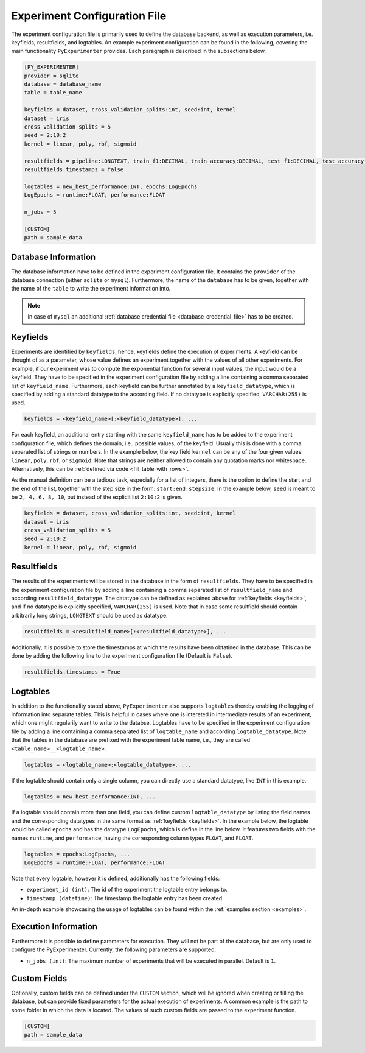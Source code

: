 .. _experiment_configuration_file:

=============================
Experiment Configuration File
=============================

The experiment configuration file is primarily used to define the database backend, as well as execution parameters, i.e. keyfields, resultfields, and logtables. An example experiment configuration can be found in the following, covering the main functionality ``PyExperimenter`` provides. Each paragraph is described in the subsections below.

.. code-block:: 

    [PY_EXPERIMENTER]
    provider = sqlite 
    database = database_name
    table = table_name 

    keyfields = dataset, cross_validation_splits:int, seed:int, kernel
    dataset = iris
    cross_validation_splits = 5
    seed = 2:10:2 
    kernel = linear, poly, rbf, sigmoid

    resultfields = pipeline:LONGTEXT, train_f1:DECIMAL, train_accuracy:DECIMAL, test_f1:DECIMAL, test_accuracy:DECIMAL
    resultfields.timestamps = false

    logtables = new_best_performance:INT, epochs:LogEpochs
    LogEpochs = runtime:FLOAT, performance:FLOAT

    n_jobs = 5 

    [CUSTOM] 
    path = sample_data


--------------------
Database Information
--------------------

The database information have to be defined in the experiment configuration file. It contains the ``provider`` of the database connection (either ``sqlite`` or ``mysql``). Furthermore, the name of the ``database`` has to be given, together with the name of the ``table`` to write the experiment information into.


.. note::
   In case of ``mysql`` an additional :ref:`database credential file <database_credential_file>` has to be created.


.. _keyfields:

---------
Keyfields
---------

Experiments are identified by ``keyfields``, hence, keyfields define the execution of experiments. A keyfield can be thought of as a parameter, whose value defines an experiment together with the values of all other experiments. For example, if our experiment was to compute the exponential function for several input values, the input would be a keyfield. They have to be specified in the experiment configuration file by adding a line containing a comma separated list of ``keyfield_name``. Furthermore, each keyfield can be further annotated by a ``keyfield_datatype``, which is specified by adding a standard datatype to the according field. If no datatype is explicitly specified, ``VARCHAR(255)`` is used.

.. code-block:: 

    keyfields = <keyfield_name>[:<keyfield_datatype>], ...
    
For each keyfield, an additional entry starting with the same ``keyfield_name`` has to be added to the experiment configuration file, which defines the domain, i.e., possible values, of the keyfield. Usually this is done with a comma separated list of strings or numbers. In the example below, the key field ``kernel`` can be any of the four given values: ``linear``, ``poly``, ``rbf``, or ``sigmoid``. Note that strings are neither allowed to contain any quotation marks nor whitespace. Alternatively, this can be :ref:`defined via code <fill_table_with_rows>`.

As the manual definition can be a tedious task, especially for a list of integers, there is the option to define the start and the end of the list, together with the step size in the form: ``start:end:stepsize``. In the example below, ``seed`` is meant to be ``2, 4, 6, 8, 10``, but instead of the explicit list ``2:10:2`` is given.

.. code-block:: 

    keyfields = dataset, cross_validation_splits:int, seed:int, kernel
    dataset = iris
    cross_validation_splits = 5
    seed = 2:10:2 
    kernel = linear, poly, rbf, sigmoid


.. _resultfields:

------------
Resultfields
------------

The results of the experiments will be stored in the database in the form of ``resultfields``. They have to be specified in the experiment configuration file by adding a line containing a comma separated list of ``resultfield_name`` and according ``resultfield_datatype``. The datatype can be defined as explained above for :ref:`keyfields <keyfields>`, and if no datatype is explicitly specified, ``VARCHAR(255)`` is used. Note that in case some resultfield should contain arbitrarily long strings, ``LONGTEXT`` should be used as datatype.

.. code-block:: 

    resultfields = <resultfield_name>[:<resultfield_datatype>], ...

Additionally, it is possible to store the timestamps at which the results have been obtatined in the database. This can be done by adding the following line to the experiment configuration file (Default is ``False``).

.. code-block:: 

    resultfields.timestamps = True


.. _logtables:

---------
Logtables
---------

In addition to the functionality stated above, ``PyExperimenter`` also supports ``logtables`` thereby enabling the logging of information into separate tables. This is helpful in cases where one is intereted in intermediate results of an experiment, which one might regularily want to write to the databse. Logtables have to be specified in the experiment configuration file by adding a line containing a comma separated list of ``logtable_name`` and according ``logtable_datatype``. Note that the tables in the database are prefixed with the experiment table name, i.e., they are called ``<table_name>__<logtable_name>``.

.. code-block:: 

    logtables = <logtable_name>:<logtable_datatype>, ...
    
If the logtable should contain only a single column, you can directly use a standard datatype, like ``INT`` in this example.

.. code-block:: 

    logtables = new_best_performance:INT, ...

If a logtable should contain more than one field, you can define custom ``logtable_datatype`` by listing the field names and the corresponding datatypes in the same format as :ref:`keyfields <keyfields>`. In the example below, the logtable would be called ``epochs`` and has the datatype ``LogEpochs``, which is define in the line below. It features two fields with the names ``runtime``, and ``performance``, having the corresponding column types ``FLOAT``, and ``FLOAT``. 

.. code-block:: 

    logtables = epochs:LogEpochs, ...
    LogEpochs = runtime:FLOAT, performance:FLOAT

Note that every logtable, however it is defined, additionally has the following fields:

- ``experiment_id (int)``: The id of the experiment the logtable entry belongs to.
- ``timestamp (datetime)``: The timestamp the logtable entry has been created.

An in-depth example showcasing the usage of logtables can be found within the :ref:`examples section <examples>`.


---------------------
Execution Information 
---------------------

Furthermore it is possible to define parameters for execution. They will not be part of the database, but are only used to configure the PyExperimenter. Currently, the following parameters are supported:

- ``n_jobs (int)``: The maximum number of experiments that will be executed in parallel. Default is ``1``.


-------------
Custom Fields
-------------

Optionally, custom fields can be defined under the ``CUSTOM`` section, which will be ignored when creating or filling the database, but can provide fixed parameters for the actual execution of experiments. A common example is the path to some folder in which the data is located. The values of such custom fields are passed to the experiment function.

.. code-block:: 

    [CUSTOM] 
    path = sample_data
